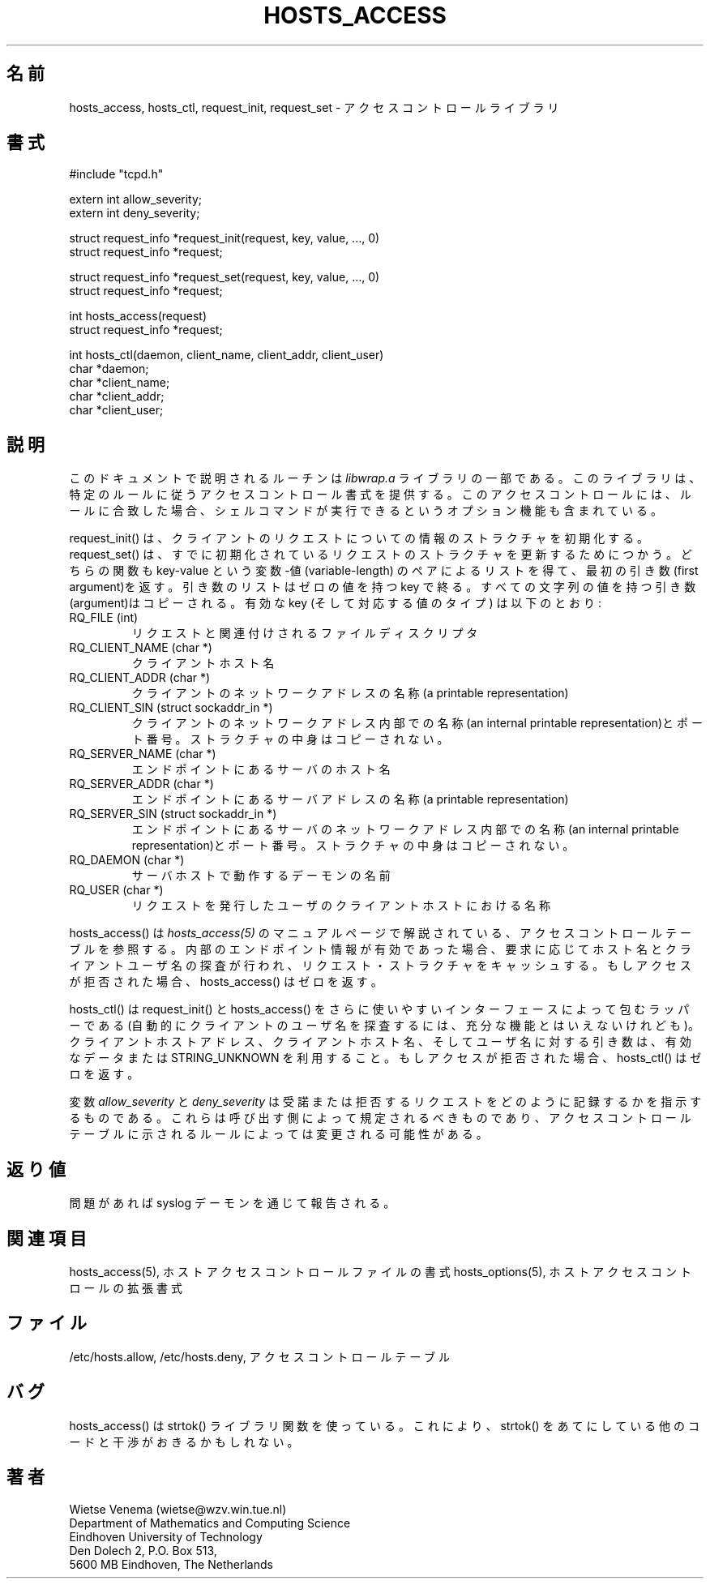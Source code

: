 .\"WORD:	structure	ストラクチャ
.TH HOSTS_ACCESS 3
.SH 名前
hosts_access, hosts_ctl, request_init, request_set \- 
アクセスコントロールライブラリ
.SH 書式
.nf
#include "tcpd.h"

extern int allow_severity;
extern int deny_severity;

struct request_info *request_init(request, key, value, ..., 0)
struct request_info *request;

struct request_info *request_set(request, key, value, ..., 0)
struct request_info *request;

int hosts_access(request)
struct request_info *request;

int hosts_ctl(daemon, client_name, client_addr, client_user)
char *daemon;
char *client_name;
char *client_addr;
char *client_user;
.fi
.SH 説明
このドキュメントで説明されるルーチンは \fIlibwrap.a\fR ライブラ
リの一部である。このライブラリは、特定のルールに従うアクセスコン
トロール書式を提供する。このアクセスコントロールには、ルールに合
致した場合、シェルコマンドが実行できるというオプション機能も含ま
れている。
.PP
request_init() は、クライアントのリクエストについての情報のスト
ラクチャを初期化する。request_set() は、すでに初期化されているリ
クエストのストラクチャを更新するためにつかう。どちらの関数も 
key-value という 変数-値(variable-length) のペアによるリストを得
て、最初の引き数(first argument)を返す。引き数のリストはゼロの値
を持つ key で終る。すべての文字列の値を持つ引き数(argument)はコピーされる。
有効な key (そして対応する値のタイプ) は以下のとおり:
.IP "RQ_FILE (int)"
リクエストと関連付けされるファイルディスクリプタ
.IP "RQ_CLIENT_NAME (char *)"
クライアントホスト名
.IP "RQ_CLIENT_ADDR (char *)"
クライアントのネットワークアドレスの名称(a printable representation)
.IP "RQ_CLIENT_SIN (struct sockaddr_in *)"
クライアントのネットワークアドレス内部での名称(an internal
printable representation)とポート番号。ストラクチャの中身はコピー
されない。
.IP "RQ_SERVER_NAME (char *)"
エンドポイントにあるサーバのホスト名
.IP "RQ_SERVER_ADDR (char *)"
エンドポイントにあるサーバアドレスの名称(a printable representation)
.IP "RQ_SERVER_SIN (struct sockaddr_in *)"
エンドポイントにあるサーバのネットワークアドレス内部での名称(an
internal printable representation)とポート番号。ストラクチャの中
身はコピーされない。
.IP "RQ_DAEMON (char *)"
サーバホストで動作するデーモンの名前
.IP "RQ_USER (char *)"
リクエストを発行したユーザのクライアントホストにおける名称
.PP
hosts_access() は \fIhosts_access(5)\fR のマニュアルページで
解説されている、アクセスコントロールテーブルを参照する。
内部のエンドポイント情報が有効であった場合、
要求に応じてホスト名とクライアントユーザ名の探査が行われ、
リクエスト・ストラクチャをキャッシュする。
もしアクセスが拒否された場合、hosts_access() はゼロを返す。
.PP
hosts_ctl() は request_init() と hosts_access() をさらに使いやす
いインターフェースによって包むラッパーである (自動的にクライアン
トのユーザ名を探査するには、充分な機能とはいえないけれども)。
クライアントホストアドレス、クライアントホスト名、そしてユーザ名
に対する引き数は、有効なデータまたは STRING_UNKNOWN を利用するこ
と。もしアクセスが拒否された場合、hosts_ctl() はゼロを返す。
.PP
変数 \fIallow_severity\fR と \fIdeny_severity\fR は受諾または拒
否するリクエストをどのように記録するかを指示するものである。
これらは呼び出す側によって規定されるべきものであり、アクセスコン
トロールテーブルに示されるルールによっては変更される可能性がある。
.SH 返り値
問題があれば syslog デーモンを通じて報告される。
.SH 関連項目
hosts_access(5), ホストアクセスコントロールファイルの書式
hosts_options(5), ホストアクセスコントロールの拡張書式
.SH ファイル
/etc/hosts.allow, /etc/hosts.deny, アクセスコントロールテーブル
.SH バグ
hosts_access() は strtok() ライブラリ関数を使っている。
これにより、strtok() をあてにしている他のコードと干渉が
おきるかもしれない。
.SH 著者
.na
.nf
Wietse Venema (wietse@wzv.win.tue.nl)
Department of Mathematics and Computing Science
Eindhoven University of Technology
Den Dolech 2, P.O. Box 513, 
5600 MB Eindhoven, The Netherlands
\" @(#) hosts_access.3 1.8 96/02/11 17:01:26
.\" -----------------------------------------------------------------------
.\" Translation of hosts_access.8
.\" Japanese Version Copyright (c) 1997 FUKUSHIMA Osamu
.\"         all rights reserved.
.\" Translated: Sat Feb 7  10:00:00 1997 GMT
.\"         by FUKUSHIMA Osamu <fuku@amorph.rim.or.jp>
.\" -----------------------------------------------------------------------

